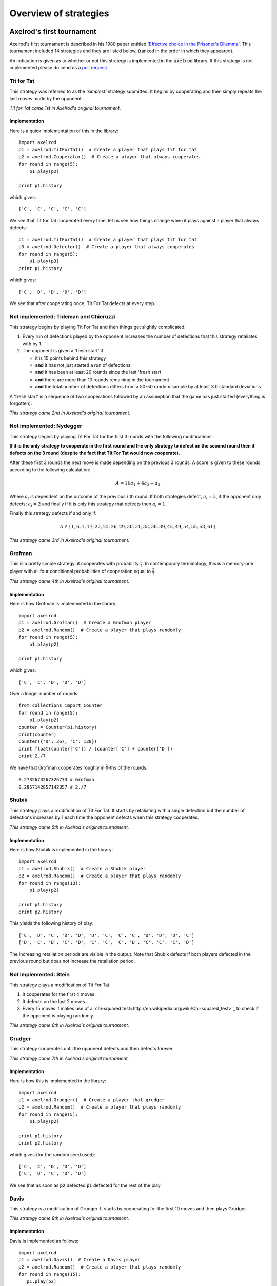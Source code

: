 Overview of strategies
======================

Axelrod's first tournament
--------------------------

Axelrod's first tournament is described in his 1980 paper entitled `'Effective
choice in the Prisoner's Dilemma' <http://www.jstor.org/stable/173932>`_. This
tournament included 14 strategies and they are listed below, (ranked in the
order in which they appeared).

An indication is given as to whether or not this strategy is implemented in the
:code:`axelrod` library. If this strategy is not implemented please do send us a
`pull request <https://github.com/Axelrod-Python/Axelrod/pulls>`_.

Tit for Tat
^^^^^^^^^^^

This strategy was referred to as the *'simplest'* strategy submitted. It
begins by cooperating and then simply repeats the last moves made by the
opponent.

*Tit for Tat came 1st in Axelrod's original tournament.*

Implementation
**************

Here is a quick implementation of this in the library::

   import axelrod
   p1 = axelrod.TitForTat()  # Create a player that plays tit for tat
   p2 = axelrod.Cooperator()  # Create a player that always cooperates
   for round in range(5):
       p1.play(p2)

   print p1.history

which gives::

   ['C', 'C', 'C', 'C', 'C']

We see that Tit for Tat cooperated every time, let us see how things change
when it plays against a player that always defects::

   p1 = axelrod.TitForTat()  # Create a player that plays tit for tat
   p3 = axelrod.Defector()  # Create a player that always cooperates
   for round in range(5):
       p1.play(p3)
   print p1.history

which gives::

   ['C', 'D', 'D', 'D', 'D']

We see that after cooperating once, Tit For Tat defects at every step.

**Not implemented**: Tideman and Chieruzzi
^^^^^^^^^^^^^^^^^^^^^^^^^^^^^^^^^^^^^^^^^^

This strategy begins by playing Tit For Tat and then things get slightly
complicated:

1. Every run of defections played by the opponent increases the number of
   defections that this strategy retaliates with by 1.
2. The opponent is given a 'fresh start' if:

   * it is 10 points behind this strategy
   * **and** it has not just started a run of defections
   * **and** it has been at least 20 rounds since the last 'fresh start'
   * **and** there are more than 10 rounds remaining in the tournament
   * **and** the total number of defections differs from a 50-50 random sample by at
     least 3.0 standard deviations.

A 'fresh start' is a sequence of two cooperations followed by an assumption that
the game has just started (everything is forgotten).

*This strategy came 2nd in Axelrod's original tournament.*

**Not implemented**: Nydegger
^^^^^^^^^^^^^^^^^^^^^^^^^^^^^

This strategy begins by playing Tit For Tat for the first 3 rounds with the
following modifications:

**If it is the only strategy to cooperate in the first round and the only
strategy to defect on the second round then it defects on the 3 round
(despite the fact that Tit For Tat would now cooperate).**

After these first 3 rounds the next move is made depending on the previous 3
rounds. A score is given to these rounds according to the following
calculation:

.. math::

    A = 16 a_1 + 4 a_2 + a_3

Where :math:`a_i` is dependent on the outcome of the previous :math:`i` th
round.  If both strategies defect, :math:`a_i=3`, if the opponent only defects:
:math:`a_i=2` and finally if it is only this strategy that defects then
:math:`a_i=1`.

Finally this strategy defects if and only if:

.. math::

    A \in \{1, 6, 7, 17, 22, 23, 26, 29, 30, 31, 33, 38, 39, 45, 49, 54, 55, 58, 61\}

*This strategy came 3rd in Axelrod's original tournament.*

Grofman
^^^^^^^

This is a pretty simple strategy: it cooperates with probability :math:`\frac{2}{7}`. In contemporary terminology, this is a memory-one player
with all four conditional probabilities of cooperation equal to :math:`\frac{2}{7}`.

*This strategy came 4th in Axelrod's original tournament.*

Implementation
**************

Here is how Grofman is implemented in the library::

    import axelrod
    p1 = axelrod.Grofman()  # Create a Grofman player
    p2 = axelrod.Random()  # Create a player that plays randomly
    for round in range(5):
        p1.play(p2)

    print p1.history

which gives::

    ['C', 'C', 'D', 'D', 'D']

Over a longer number of rounds::

    from collections import Counter
    for round in range(5):
        p1.play(p2)
    counter = Counter(p1.history)
    print(counter)
    Counter({'D': 367, 'C': 138})
    print float(counter['C']) / (counter['C'] + counter['D'])
    print 2./7

We have that Grofman cooperates roughly in :math:`\frac{2}{7}`-ths of the rounds::

    0.2732673267326733 # Grofman
    0.2857142857142857 # 2./7

Shubik
^^^^^^

This strategy plays a modification of Tit For Tat. It starts by retaliating
with a single defection but the number of defections increases by 1 each time
the opponent defects when this strategy cooperates.

*This strategy came 5th in Axelrod's original tournament.*

Implementation
**************

Here is how Shubik is implemented in the library::

    import axelrod
    p1 = axelrod.Shubik()  # Create a Shubik player
    p2 = axelrod.Random()  # Create a player that plays randomly
    for round in range(13):
        p1.play(p2)

    print p1.history
    print p2.history

This yields the following history of play::

    ['C', 'D', 'C', 'D', 'D', 'D', 'C', 'C', 'C', 'D', 'D', 'D', 'C']
    ['D', 'C', 'D', 'C', 'D', 'C', 'C', 'C', 'D', 'C', 'C', 'C', 'D']

The increasing retaliation periods are visible in the output. Note that
Shubik defects if both players defected in the previous round but does
not increase the retaliation period.

**Not implemented**: Stein
^^^^^^^^^^^^^^^^^^^^^^^^^^

This strategy plays a modification of Tit For Tat.

1. It cooperates for the first 4 moves.
2. It defects on the last 2 moves.
3. Every 15 moves it makes use of a `chi-squared
   test<http://en.wikipedia.org/wiki/Chi-squared_test>`_ to check if the
   opponent is playing randomly.

*This strategy came 6th in Axelrod's original tournament.*

Grudger
^^^^^^^

This strategy cooperates until the opponent defects and then defects forever.

*This strategy came 7th in Axelrod's original tournament.*

Implementation
**************

Here is how this is implemented in the library::

   import axelrod
   p1 = axelrod.Grudger()  # Create a player that grudger
   p2 = axelrod.Random()  # Create a player that plays randomly
   for round in range(5):
       p1.play(p2)

   print p1.history
   print p2.history

which gives (for the random seed used)::

    ['C', 'C', 'D', 'D', 'D']
    ['C', 'D', 'C', 'D', 'D']

We see that as soon as :code:`p2` defected :code:`p1` defected for the rest of
the play.

Davis
^^^^^

This strategy is a modification of Grudger. It starts by cooperating for the
first 10 moves and then plays Grudger.

*This strategy came 8th in Axelrod's original tournament.*

Implementation
**************

Davis is implemented as follows::

    import axelrod
    p1 = axelrod.Davis()  # Create a Davis player
    p2 = axelrod.Random()  # Create a player that plays randomly
    for round in range(15):
       p1.play(p2)

    print p1.history
    print p2.history

This always produces (at least) 10 rounds of attempted cooperation followed by
Grudger::

    ['C', 'C', 'C', 'C', 'C', 'C', 'C', 'C', 'C', 'C', 'D', 'D', 'D', 'D', 'D']
    ['D', 'C', 'D', 'D', 'C', 'D', 'D', 'C', 'D', 'C', 'D', 'D', 'C', 'C', 'D']

**Not implemented**: Graaskamp
^^^^^^^^^^^^^^^^^^^^^^^^^^^^^^

This strategy follows the following rules:

1. Play Tit For Tat for the first 50 rounds;
2. Defects on round 51;
3. Plays 5 further rounds of Tit For Tat;
4. A check is then made to see if the opponent is playing randomly in which case
   it defects for the rest of the game;
5. The strategy also checks to see if the opponent is playing Tit For Tat or
   another strategy from a preliminary tournament called 'Analogy'. If so it
   plays Tit For Tat. If not it cooperates and randomly defects every 5 to 15
   moves.

*This strategy came 9th in Axelrod's original tournament.*

**Not implemented**: Downing
^^^^^^^^^^^^^^^^^^^^^^^^^^^^

This strategy attempts to estimate the next move of the opponent by estimating
the probability of cooperating given that they defected (:math:`p(C|D)`) or
cooperated on the previous round (:math:`p(C|C)`). These probabilities are
continuously updated during play and the strategy attempts to maximise the long
term play.

Note that the initial values are :math:`p(C|C)=p(C|D)=.5`.

*This strategy came 10th in Axelrod's original tournament.*

Feld
^^^^

This strategy plays Tit For Tat, always defecting if the opponent defects but
cooperating when the opponent cooperates with a gradually decreasing probability
until it is only .5.

*This strategy came 11th in Axelrod's original tournament.*

Implementation
**************

Feld is implemented in the library as follows::

    import axelrod
    p1 = axelrod.Feld()  # Create a Feld player
    p2 = axelrod.Random()  # Create a player that plays randomly
    for round in range(10):
        p1.play(p2)

    print p1.history
    print p2.history

We can see from the output that Feld defects when its opponent does::

    ['C', 'D', 'C', 'D', 'D', 'D', 'D', 'C', 'D', 'D']
    ['D', 'C', 'D', 'D', 'D', 'D', 'C', 'D', 'D', 'D']

The defection times lengthen each time the opponent defects when Feld
cooperates.

Joss
^^^^

This strategy plays Tit For Tat, always defecting if the opponent defects but
cooperating when the opponent cooperates with probability .9.

*This strategy came 12th in Axelrod's original tournament.*

Implementation
**************

This is a memory-one strategy with four-vector :math:`(0.9, 0, 1, 0)`. Here is
how Joss is implemented in the library::

    import axelrod
    p1 = axelrod.Joss()  # Create a Joss player
    p2 = axelrod.Random()  # Create a player that plays randomly
    for round in range(10):
        p1.play(p2)

    print p1.history
    print p2.history

This gives::

    ['C', 'C', 'C', 'D', 'C', 'D', 'C', 'C', 'C', 'C']
    ['C', 'C', 'D', 'C', 'D', 'C', 'C', 'C', 'C', 'D']

Which is the same as Tit-For-Tat for these 10 rounds.

Tullock
^^^^^^^

This strategy cooperates for the first 11 rounds and then (randomly) cooperates
10% less often than the opponent has in the previous 10 rounds.

*This strategy came 13th in Axelrod's original tournament.*

Implementation
**************

Tullock is implemented in the library as follows::

    import axelrod
    p1 = axelrod.Tullock()  # Create a Tullock player
    p2 = axelrod.Random()  # Create a player that plays randomly
    for round in range(15):
        p1.play(p2)

    print p1.history
    print p2.history

This gives::

    ['C', 'C', 'C', 'C', 'C', 'C', 'C', 'C', 'C', 'C', 'C', 'D', 'D', 'C', 'D']
    ['D', 'C', 'C', 'D', 'D', 'C', 'C', 'D', 'D', 'D', 'C', 'D', 'C', 'D', 'C']

We have 10 rounds of cooperation and some apparently random plays afterward.

**Not implemented**: 'Grad Student in Political Science'
^^^^^^^^^^^^^^^^^^^^^^^^^^^^^^^^^^^^^^^^^^^^^^^^^^^^^^^^

This strategy cooperates with a given probability :math:`P`. This probability
(which has initial value .3) is updated every 10 rounds based on whether the
opponent seems to be random, very cooperative or very uncooperative.
Furthermore, if after round 130 the strategy is losing then :math:`P` is also
adjusted.

*This strategy came 14th in Axelrod's original tournament.*

Random
^^^^^^

This strategy plays randomly (disregarding the history of play).

*This strategy came 15th in Axelrod's original tournament.*

Implementation
**************

Here is how this is implemented in the library::

   import axelrod
   p1 = axelrod.Random()  # Create a player that plays randomly
   p2 = axelrod.Random()  # Create a player that plays randomly
   for round in range(5):
       p1.play(p2)

   print p1.history
   print p2.history

which gives (for the random seed used)::

    ['D', 'D', 'C', 'C', 'C']
    ['D', 'C', 'D', 'D', 'C']

Axelrod's second tournament
---------------------------

Work in progress.

Stewart and Plotkin's Tournament (2012)
---------------------------------------

In 2012, Alexander Stewart and Joshua Plotkin ran a variant of Axelrod's
tournament with 19 strategies to test the effectiveness of the then newly
discovered Zero-Determinant strategies.

The paper is identified as *doi: 10.1073/pnas.1208087109* and referred to as
[S&P, PNAS 2012] below. Unfortunately the details of the tournament and the
implementation of  strategies is not clear in the manuscript. We can, however,
make reasonable guesses to the implementation of many strategies based on their
names and classical definitions.

The following classical strategies are included in the tournament:

+----------+----------------------+----------------------+
| S&P Name | Long name            | Axelrod Library Name |
+----------+----------------------+----------------------+
| ALLC     | Always Cooperate     | `Cooperator`         |
+----------+----------------------+----------------------+
| ALLD     | Always Defect        | `Defector`           |
+----------+----------------------+----------------------+
| EXTORT   | Extort               | `ZDExtort2`          |
+----------+----------------------+----------------------+
| TFT      | Tit-For-Tat          | `TitForTat`          |
+----------+----------------------+----------------------+
| GRIM     | Grim                 | `Grudger`            |
+----------+----------------------+----------------------+
| GTFT     | Generous Tit-For-Tat | `GenerousTitForTat`  |
+----------+----------------------+----------------------+
| TFT      | TitForTat            | `TitForTat`          |
+----------+----------------------+----------------------+
| TF2T     | Tit-For-Two-Tats     | `TitFor2Tats`        |
+----------+----------------------+----------------------+
| WSLS     | Win-Stay-Lose-Shift  | `WinStayLoseShift`   |
+----------+----------------------+----------------------+
| RANDOM   | Random               | `Random`             |
+----------+----------------------+----------------------+

ALLC and TFT are defined above. The remaining classical strategies are defined
below. The tournament also included two Zero Determinant strategies, both implemented in the library. The full table of strategies and results is
[available online](http://www.pnas.org/content/109/26/10134/F1.expansion.html).

ALLD
^^^^

ALLD always defects.

*ALLD came last (19th) in average score and 1st in wins in S&P's tournament.*

Implementation
**************

Here is a quick implementation of this in the library::

   import axelrod
   p1 = axelrod.Defector()  # Create a player that plays ALLD
   p2 = axelrod.Cooperator()  # Create a player that always cooperates
   for round in range(5):
       p1.play(p2)

   print p1.history

which gives::

   ['D', 'D', 'D', 'D', 'D']

GTFT
^^^^

Generous-Tit-For-Tat plays Tit-For-Tat with occasional forgiveness, which
prevents cycling defections against itself. The forgiveness factor is given
by :math:`\epsilon`. The value of :math:`\epsilon` in the S&P tournament is not
known and defaults to :math:`\epsilon = 0.05` in the library, defining a
memory-one strategy:

- :math:`P(C\,|\,CC) = 1 - \epsilon`
- :math:`P(C\,|\,CD) = \epsilon`
- :math:`P(C\,|\,DC) = 1 - \epsilon`
- :math:`P(C\,|\,DD) = \epsilon`

*GTFT came 2nd in average score and 18th in wins in S&P's tournament.*

Note that some sources define GTFT as TFT but with only an altered probability
of cooperating after a defection, as follows:

- :math:`P(C\,|\,CC) = 1`
- :math:`P(C\,|\,CD) = p`
- :math:`P(C\,|\,DC) = 1`
- :math:`P(C\,|\,DD) = p`

where :math:`p = \text{min}\left(1 - \frac{T-R}{R-S}, \frac{R-P}{T-P}\right)`.
[S&P, PNAS 2012] does not specify how GTFT is defined.

Implementation
**************

Here is a quick implementation of this in the library::

   import axelrod
   p1 = axelrod.GTFT()  # Create a player that plays GTFT
   p2 = axelrod.Defector()  # Create a player that always defects
   for round in range(10):
       p1.play(p2)

   print p1.history

this gives (for the random seed used)::

    ['C', 'D', 'D', 'C', 'D', 'D', 'D', 'D', 'D', 'D']

which shows that :code:`GTFT` tried to forgive :code:`Defector`.

TF2T
^^^^

Tit-For-Two-Tats is like Tit-For-Tat but only retaliates after two defections
rather than one. This is not a memory-one strategy.

*TF2T came 3rd in average score and last (?) in wins in S&P's tournament.*

Implementation
**************

Here is the implementation of this in the library::

   import axelrod
   p1 = axelrod.TitFor2Tats()  # Create a player that plays TF2T
   p2 = axelrod.Defector()  # Create a player that always defects
   for round in range(3):
       p1.play(p2)

   print p1.history

which gives::

    ['C', 'C', 'D']

we see that it takes 2 defections to trigger a defection by :code:`TitFor2Tats`.

WSLS
^^^^

Win-Stay-Lose-Shift is a strategy that shifts if the highest payoff was not
earned in the previous round. WSLS is also known as "Win-Stay-Lose-Switch" and
"Pavlov". It can be seen as a memory-one strategy as follows:

- :math:`P(C\,|\,CC) = 1`
- :math:`P(C\,|\,CD) = 0`
- :math:`P(C\,|\,DC) = 0`
- :math:`P(C\,|\,DD) = 1`

*TF2T came 7th in average score and 13th in wins in S&P's tournament.*

Implementation
**************

Here is a quick implementation of this in the library::

   import axelrod
   p1 = axelrod.WinStayLoseShift()  # Create a player that plays WSLS
   p2 = axelrod.Alternator()  # Create a player that alternates
   for round in range(5):
       p1.play(p2)

   print p1.history

this gives::

    ['C', 'C', 'D', 'D', 'C']

which shows that :code:`WSLS` will choose the strategy that was a best response
in the previous round.

Random
^^^^^^

Random is a strategy that was defined in `Axelrod's first tournament`_, note that this is also a memory-one strategy:

- :math:`P(C\,|\,CC) = 0.5`
- :math:`P(C\,|\,CD) = 0.5`
- :math:`P(C\,|\,DC) = 0.5`
- :math:`P(C\,|\,DD) = 0.5`

*RANDOM came 8th in average score and 8th in wins in S&P's tournament.*

ZDGTFT-2
^^^^^^^

This memory-one strategy is defined by the following four conditional
probabilities based on the last round of play:

- :math:`P(C\,|\,CC) = 1`
- :math:`P(C\,|\,CD) = 1/8`
- :math:`P(C\,|\,DC) = 1`
- :math:`P(C\,|\,DD) = 1/4`

*This strategy came 1st in average score and 16th in wins in S&P's tournament.*

Implementation
**************

Here is how ZDGTFT-2 is implemented in the library::

    import axelrod
    p1 = axelrod.ZDGTFT2()  # Create a ZDGTFT-2 player
    p2 = axelrod.Random()  # Create a player that plays randomly
    for round in range(5):
        p1.play(p2)

    print p2.history
    print p1.history

which gives (for the particular random seed used)::

    ['D', 'D', 'D', 'C', 'C', 'D', 'C', 'D', 'D', 'D']
    ['C', 'C', 'D', 'D', 'C', 'C', 'D', 'C', 'D', 'D']

looking closely (and repeating the above) will show that the above
probabilities are respected.

EXTORT-2
^^^^^^^^

This memory-one strategy is defined by the following four conditional
probabilities based on the last round of play:

- :math:`P(C\,|\,CC) = 8/9`
- :math:`P(C\,|\,CD) = 1/2`
- :math:`P(C\,|\,DC) = 1/3`
- :math:`P(C\,|\,DD) = 0`

*This strategy came 18th in average score and 2nd in wins in S&P's tournament.*

Implementation
**************

Here is how EXTORT-2 is implemented in the library::

    import axelrod
    p1 = axelrod.ZDExtort2()  # Create a EXTORT-2 player
    p2 = axelrod.Random()  # Create a player that plays randomly
    for round in range(10):
        p1.play(p2)

    print p2.history
    print p1.history

which gives (for the particular seed used)::

['D', 'C', 'C', 'C', 'D', 'D', 'D', 'D', 'C', 'D']
['C', 'C', 'D', 'C', 'C', 'D', 'D', 'D', 'D', 'D']

you can see that :code:`ZDExtort2` never cooperates after both strategies defect.

GRIM
^^^^

Grim is not defined in [S&P, PNAS 2012] but it is defined elsewhere as follows.
GRIM (also called "Grim trigger"), cooperates until the opponent defects and
then always defects thereafter. In the library this strategy is called
*Grudger*.

*GRIM came 10th in average score and 11th in wins in S&P's tournament.*

Implementation
**************

Here is how GRIM is implemented in the library::

    import axelrod
    p1 = axelrod.Grudger()  # Create a GRIM player
    p2 = axelrod.Defector()  # Create a player that always defects
    for round in range(5):
        p1.play(p2)

    print p1.history

this gives::

    ['C', 'D', 'D', 'D', 'D']

HARD_JOSS
^^^^^^^^^

HARD_JOSS is not defined in [S&P, PNAS 2012] but is otherwise defined as a
strategy that plays like TitForTat but cooperates only with probability
:math:`0.9`. This is a memory-one strategy with the following probabilities:

- :math:`P(C\,|\,CC) = 0.9`
- :math:`P(C\,|\,CD) = 0`
- :math:`P(C\,|\,DC) = 1`
- :math:`P(C\,|\,DD) = 0`

*HARD_JOSS came 16th in average score and 4th in wins in S&P's tournament.*

Implementation
**************

HARD_JOSS is not explicitly defined in the library but can easily be
instantiated as follows::

    import axelrod
    four_vector = [0.9, 0., 1., 0.]
    p1 = axelrod.MemoryOnePlayer(four_vector)  # Create a memory-one HARD_JOSS Player
    p2 = axelrod.Random()  # Create a player that plays randomly
    for round in range(5):
        p1.play(p2)

    print p1.history

**Not implemented?**: HARD_MAJO
^^^^^^^^^^^^^^^^^^^^^^^^^^^^^^^

HARD_MAJO is not defined in [S&P, PNAS 2012] and is presumably the same as
"Hard Majority",
defined as follows: the strategy defects on the first move, defects if the
number of defections of the opponent is greater than or equal to the number of
times it has cooperated, and otherwise cooperates,

*HARD_MAJO came 13th in average score and 5th in wins in S&P's tournament.*

HARD_TFT
^^^^^^^^

Hard TFT is not defined in [S&P, PNAS 2012] but is
[elsewhere](http://www.prisoners-dilemma.com/strategies.html)
defined as follows. The strategy cooperates on the
first move, defects if the opponent has defected on any of the previous three
rounds, and otherwise cooperates.

*HARD_TFT came 12th in average score and 10th in wins in S&P's tournament.*

Implementation
**************

HARD_TFT is implemented in the library::

    import axelrod
    p1 = axelrod.HardTitForTat()  # Create a HARD_TFT player
    p2 = axelrod.Random()  # Create a player that plays randomly
    for round in range(5):
        p1.play(p2)

    print p1.history

HARD_TF2T
^^^^^^^^^

Hard TF2T is not defined in [S&P, PNAS 2012] but is elsewhere defined as
follows. The strategy cooperates on the first move, defects if the opponent
has defected twice (successively) of the previous three rounds, and otherwise
cooperates.

*HARD_TF2T came 6th in average score and 17th in wins in S&P's tournament.*

Implementation
**************

HARD_TF2T is implemented in the library::

    import axelrod
    p1 = axelrod.HardTitFor2Tats()  # Create a HARD_TF2T player
    p2 = axelrod.Random()  # Create a player that plays randomly
    for round in range(5):
        p1.play(p2)

    print p1.history

Remaining Strategies
^^^^^^^^^^^^^^^^^^^^

The remaining strategies are not unambiguously defined in [S&P, PNAS 2012] and
need to be sourced (and implemented):

- CALCULATOR
- PROBE
- PROBE2
- PROBE3
- HARD_PROBE

Strategies implemented in the module
------------------------------------

Work in progress.
